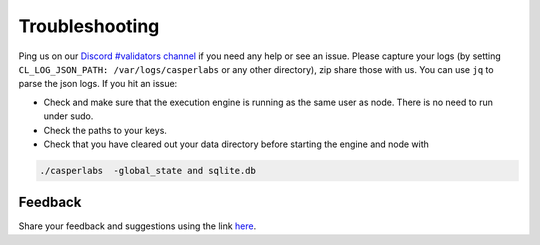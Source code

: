 Troubleshooting
---------------

Ping us on our `Discord #validators channel <https://discord.com/invite/Q38s3Vh>`_ if you need any help or see an issue. Please capture your logs (by setting ``CL_LOG_JSON_PATH: /var/logs/casperlabs`` or any other directory), zip share those with us. You can use ``jq`` to parse the json logs. If you hit an issue:

- Check and make sure that the execution engine is running as the same user as node. There is no need to run under sudo.
- Check the paths to your keys.
- Check that you have cleared out your data directory before starting the engine and node with

.. code:: None

    ./casperlabs  -global_state and sqlite.db


Feedback
~~~~~~~~

Share your feedback and suggestions using the link `here <Share your feedback and suggestions using the link here>`_.

